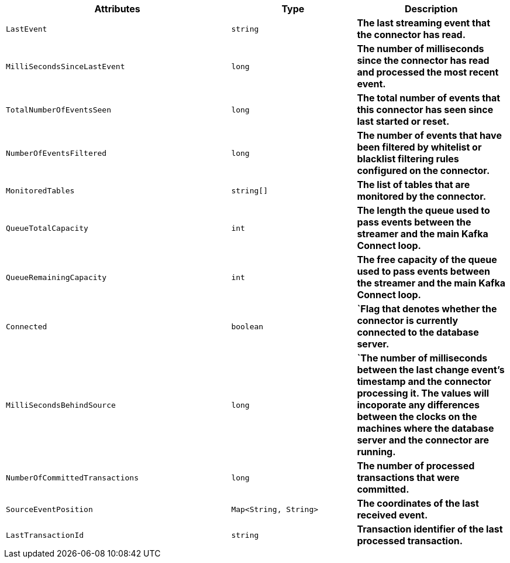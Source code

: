 [cols="45%a,25%a,30%s"]
|===
|Attributes |Type |Description

|`LastEvent`
|`string`
|The last streaming event that the connector has read.

|`MilliSecondsSinceLastEvent`
|`long`
|The number of milliseconds since the connector has read and processed the most recent event.

|`TotalNumberOfEventsSeen`
|`long`
|The total number of events that this connector has seen since last started or reset.

|`NumberOfEventsFiltered`
|`long`
|The number of events that have been filtered by whitelist or blacklist filtering rules configured on the connector.

|`MonitoredTables`
|`string[]`
|The list of tables that are monitored by the connector.

|`QueueTotalCapacity`
|`int`
|The length the queue used to pass events between the streamer and the main Kafka Connect loop.

|`QueueRemainingCapacity`
|`int`
|The free capacity of the queue used to pass events between the streamer and the main Kafka Connect loop.

|`Connected`
|`boolean`
|`Flag that denotes whether the connector is currently connected to the database server.

|`MilliSecondsBehindSource`
|`long`
|`The number of milliseconds between the last change event's timestamp and the connector processing it.
The values will incoporate any differences between the clocks on the machines where the database server and the connector are running.

|`NumberOfCommittedTransactions`
|`long`
|The number of processed transactions that were committed.

|`SourceEventPosition`
|`Map<String, String>`
|The coordinates of the last received event.

|`LastTransactionId`
|`string`
|Transaction identifier of the last processed transaction.

|===
